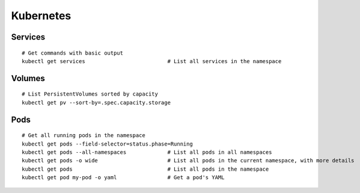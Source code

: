 Kubernetes
==========
    
Services
----------------

::

    # Get commands with basic output
    kubectl get services                          # List all services in the namespace
    


Volumes
-------------------

::

    # List PersistentVolumes sorted by capacity
    kubectl get pv --sort-by=.spec.capacity.storage

Pods
-------------------

::

    # Get all running pods in the namespace
    kubectl get pods --field-selector=status.phase=Running
    kubectl get pods --all-namespaces             # List all pods in all namespaces
    kubectl get pods -o wide                      # List all pods in the current namespace, with more details
    kubectl get pods                              # List all pods in the namespace
    kubectl get pod my-pod -o yaml                # Get a pod's YAML
